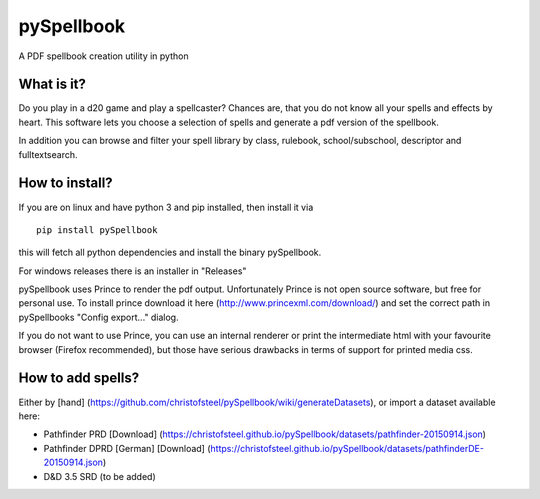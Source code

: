 pySpellbook
===========

A PDF spellbook creation utility in python

What is it?
-----------

Do you play in a d20 game and play a spellcaster? Chances are, that you
do not know all your spells and effects by heart. This software lets you
choose a selection of spells and generate a pdf version of the
spellbook.

In addition you can browse and filter your spell library by class,
rulebook, school/subschool, descriptor and fulltextsearch.

How to install?
---------------

If you are on linux and have python 3 and pip installed, then install it
via

::

    pip install pySpellbook

this will fetch all python dependencies and install the binary
pySpellbook.

For windows releases there is an installer in "Releases"

pySpellbook uses Prince to render the pdf output. Unfortunately Prince
is not open source software, but free for personal use. To install
prince download it here (http://www.princexml.com/download/) and set the
correct path in pySpellbooks "Config export..." dialog.

If you do not want to use Prince, you can use an internal renderer or
print the intermediate html with your favourite browser (Firefox
recommended), but those have serious drawbacks in terms of support for
printed media css.

How to add spells?
------------------

Either by [hand]
(https://github.com/christofsteel/pySpellbook/wiki/generateDatasets), or
import a dataset available here:

-  Pathfinder PRD [Download]
   (https://christofsteel.github.io/pySpellbook/datasets/pathfinder-20150914.json)
-  Pathfinder DPRD [German] [Download]
   (https://christofsteel.github.io/pySpellbook/datasets/pathfinderDE-20150914.json)
-  D&D 3.5 SRD (to be added)

